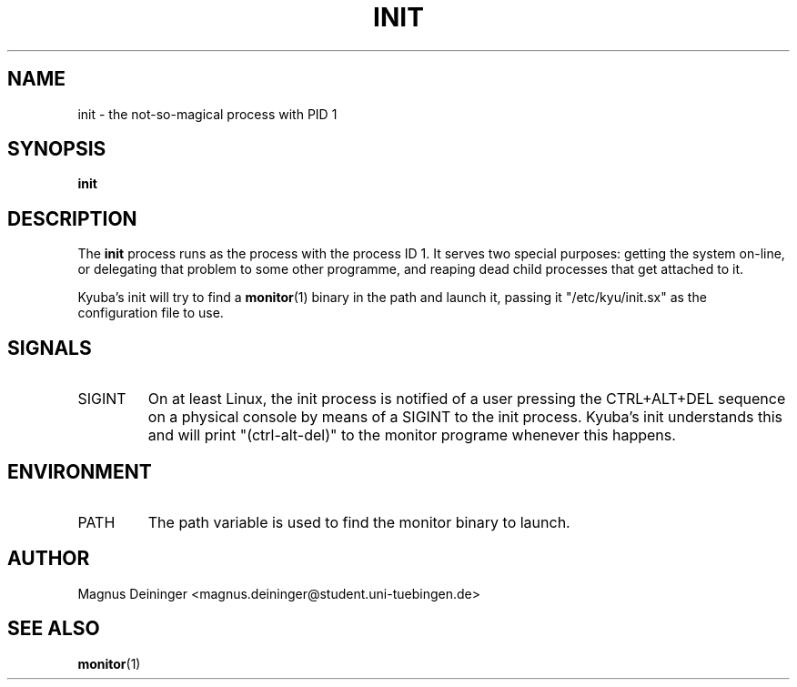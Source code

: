 .TH INIT 1 "APRIL 2009" Kyuba "Kyuba Users Manual"

.SH NAME
init \- the not-so-magical process with PID 1

.SH SYNOPSIS

.BI "init"

.SH DESCRIPTION
The
.B init
process runs as the process with the process ID 1. It serves two special
purposes: getting the system on-line, or delegating that problem to some other
programme, and reaping dead child processes that get attached to it.

Kyuba's init will try to find a
.BR monitor (1)
binary in the path and launch it, passing it "/etc/kyu/init.sx" as the
configuration file to use.

.SH SIGNALS
.IP SIGINT
On at least Linux, the init process is notified of a user pressing the
CTRL+ALT+DEL sequence on a physical console by means of a SIGINT to the init
process. Kyuba's init understands this and will print "(ctrl-alt-del)" to the
monitor programe whenever this happens.

.SH ENVIRONMENT
.IP "PATH"
The path variable is used to find the monitor binary to launch.

.SH AUTHOR
Magnus Deininger <magnus.deininger@student.uni-tuebingen.de>

.SH SEE ALSO
.BR monitor (1)
